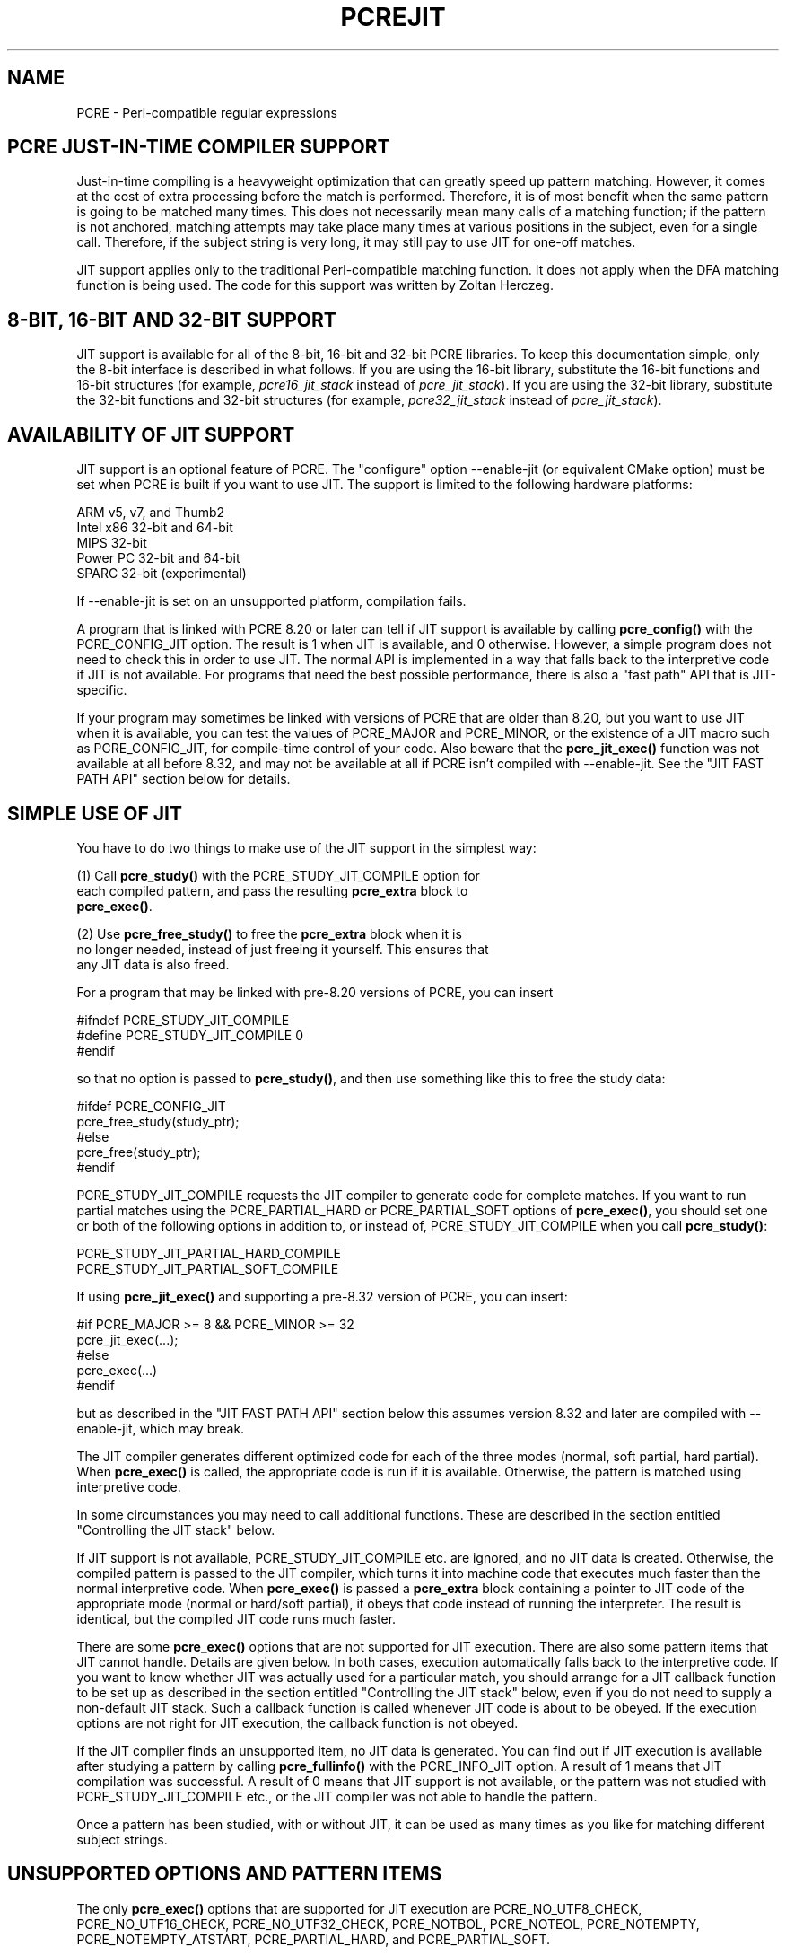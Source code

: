 .TH PCREJIT 3 "05 July 2017" "PCRE 8.41"
.SH NAME
PCRE - Perl-compatible regular expressions
.SH "PCRE JUST-IN-TIME COMPILER SUPPORT"
.rs
.sp
Just-in-time compiling is a heavyweight optimization that can greatly speed up
pattern matching. However, it comes at the cost of extra processing before the
match is performed. Therefore, it is of most benefit when the same pattern is
going to be matched many times. This does not necessarily mean many calls of a
matching function; if the pattern is not anchored, matching attempts may take
place many times at various positions in the subject, even for a single call.
Therefore, if the subject string is very long, it may still pay to use JIT for
one-off matches.
.P
JIT support applies only to the traditional Perl-compatible matching function.
It does not apply when the DFA matching function is being used. The code for
this support was written by Zoltan Herczeg.
.
.
.SH "8-BIT, 16-BIT AND 32-BIT SUPPORT"
.rs
.sp
JIT support is available for all of the 8-bit, 16-bit and 32-bit PCRE
libraries. To keep this documentation simple, only the 8-bit interface is
described in what follows. If you are using the 16-bit library, substitute the
16-bit functions and 16-bit structures (for example, \fIpcre16_jit_stack\fP
instead of \fIpcre_jit_stack\fP). If you are using the 32-bit library,
substitute the 32-bit functions and 32-bit structures (for example,
\fIpcre32_jit_stack\fP instead of \fIpcre_jit_stack\fP).
.
.
.SH "AVAILABILITY OF JIT SUPPORT"
.rs
.sp
JIT support is an optional feature of PCRE. The "configure" option --enable-jit
(or equivalent CMake option) must be set when PCRE is built if you want to use
JIT. The support is limited to the following hardware platforms:
.sp
  ARM v5, v7, and Thumb2
  Intel x86 32-bit and 64-bit
  MIPS 32-bit
  Power PC 32-bit and 64-bit
  SPARC 32-bit (experimental)
.sp
If --enable-jit is set on an unsupported platform, compilation fails.
.P
A program that is linked with PCRE 8.20 or later can tell if JIT support is
available by calling \fBpcre_config()\fP with the PCRE_CONFIG_JIT option. The
result is 1 when JIT is available, and 0 otherwise. However, a simple program
does not need to check this in order to use JIT. The normal API is implemented
in a way that falls back to the interpretive code if JIT is not available. For
programs that need the best possible performance, there is also a "fast path"
API that is JIT-specific.
.P
If your program may sometimes be linked with versions of PCRE that are older
than 8.20, but you want to use JIT when it is available, you can test the
values of PCRE_MAJOR and PCRE_MINOR, or the existence of a JIT macro such as
PCRE_CONFIG_JIT, for compile-time control of your code. Also beware that the
\fBpcre_jit_exec()\fP function was not available at all before 8.32,
and may not be available at all if PCRE isn't compiled with
--enable-jit. See the "JIT FAST PATH API" section below for details.
.
.
.SH "SIMPLE USE OF JIT"
.rs
.sp
You have to do two things to make use of the JIT support in the simplest way:
.sp
  (1) Call \fBpcre_study()\fP with the PCRE_STUDY_JIT_COMPILE option for
      each compiled pattern, and pass the resulting \fBpcre_extra\fP block to
      \fBpcre_exec()\fP.
.sp
  (2) Use \fBpcre_free_study()\fP to free the \fBpcre_extra\fP block when it is
      no longer needed, instead of just freeing it yourself. This ensures that
      any JIT data is also freed.
.sp
For a program that may be linked with pre-8.20 versions of PCRE, you can insert
.sp
  #ifndef PCRE_STUDY_JIT_COMPILE
  #define PCRE_STUDY_JIT_COMPILE 0
  #endif
.sp
so that no option is passed to \fBpcre_study()\fP, and then use something like
this to free the study data:
.sp
  #ifdef PCRE_CONFIG_JIT
      pcre_free_study(study_ptr);
  #else
      pcre_free(study_ptr);
  #endif
.sp
PCRE_STUDY_JIT_COMPILE requests the JIT compiler to generate code for complete
matches. If you want to run partial matches using the PCRE_PARTIAL_HARD or
PCRE_PARTIAL_SOFT options of \fBpcre_exec()\fP, you should set one or both of
the following options in addition to, or instead of, PCRE_STUDY_JIT_COMPILE
when you call \fBpcre_study()\fP:
.sp
  PCRE_STUDY_JIT_PARTIAL_HARD_COMPILE
  PCRE_STUDY_JIT_PARTIAL_SOFT_COMPILE
.sp
If using \fBpcre_jit_exec()\fP and supporting a pre-8.32 version of
PCRE, you can insert:
.sp
   #if PCRE_MAJOR >= 8 && PCRE_MINOR >= 32
   pcre_jit_exec(...);
   #else
   pcre_exec(...)
   #endif
.sp
but as described in the "JIT FAST PATH API" section below this assumes
version 8.32 and later are compiled with --enable-jit, which may
break.
.sp
The JIT compiler generates different optimized code for each of the three
modes (normal, soft partial, hard partial). When \fBpcre_exec()\fP is called,
the appropriate code is run if it is available. Otherwise, the pattern is
matched using interpretive code.
.P
In some circumstances you may need to call additional functions. These are
described in the section entitled
.\" HTML <a href="#stackcontrol">
.\" </a>
"Controlling the JIT stack"
.\"
below.
.P
If JIT support is not available, PCRE_STUDY_JIT_COMPILE etc. are ignored, and
no JIT data is created. Otherwise, the compiled pattern is passed to the JIT
compiler, which turns it into machine code that executes much faster than the
normal interpretive code. When \fBpcre_exec()\fP is passed a \fBpcre_extra\fP
block containing a pointer to JIT code of the appropriate mode (normal or
hard/soft partial), it obeys that code instead of running the interpreter. The
result is identical, but the compiled JIT code runs much faster.
.P
There are some \fBpcre_exec()\fP options that are not supported for JIT
execution. There are also some pattern items that JIT cannot handle. Details
are given below. In both cases, execution automatically falls back to the
interpretive code. If you want to know whether JIT was actually used for a
particular match, you should arrange for a JIT callback function to be set up
as described in the section entitled
.\" HTML <a href="#stackcontrol">
.\" </a>
"Controlling the JIT stack"
.\"
below, even if you do not need to supply a non-default JIT stack. Such a
callback function is called whenever JIT code is about to be obeyed. If the
execution options are not right for JIT execution, the callback function is not
obeyed.
.P
If the JIT compiler finds an unsupported item, no JIT data is generated. You
can find out if JIT execution is available after studying a pattern by calling
\fBpcre_fullinfo()\fP with the PCRE_INFO_JIT option. A result of 1 means that
JIT compilation was successful. A result of 0 means that JIT support is not
available, or the pattern was not studied with PCRE_STUDY_JIT_COMPILE etc., or
the JIT compiler was not able to handle the pattern.
.P
Once a pattern has been studied, with or without JIT, it can be used as many
times as you like for matching different subject strings.
.
.
.SH "UNSUPPORTED OPTIONS AND PATTERN ITEMS"
.rs
.sp
The only \fBpcre_exec()\fP options that are supported for JIT execution are
PCRE_NO_UTF8_CHECK, PCRE_NO_UTF16_CHECK, PCRE_NO_UTF32_CHECK, PCRE_NOTBOL,
PCRE_NOTEOL, PCRE_NOTEMPTY, PCRE_NOTEMPTY_ATSTART, PCRE_PARTIAL_HARD, and
PCRE_PARTIAL_SOFT.
.P
The only unsupported pattern items are \eC (match a single data unit) when
running in a UTF mode, and a callout immediately before an assertion condition
in a conditional group.
.
.
.SH "RETURN VALUES FROM JIT EXECUTION"
.rs
.sp
When a pattern is matched using JIT execution, the return values are the same
as those given by the interpretive \fBpcre_exec()\fP code, with the addition of
one new error code: PCRE_ERROR_JIT_STACKLIMIT. This means that the memory used
for the JIT stack was insufficient. See
.\" HTML <a href="#stackcontrol">
.\" </a>
"Controlling the JIT stack"
.\"
below for a discussion of JIT stack usage. For compatibility with the
interpretive \fBpcre_exec()\fP code, no more than two-thirds of the
\fIovector\fP argument is used for passing back captured substrings.
.P
The error code PCRE_ERROR_MATCHLIMIT is returned by the JIT code if searching a
very large pattern tree goes on for too long, as it is in the same circumstance
when JIT is not used, but the details of exactly what is counted are not the
same. The PCRE_ERROR_RECURSIONLIMIT error code is never returned by JIT
execution.
.
.
.SH "SAVING AND RESTORING COMPILED PATTERNS"
.rs
.sp
The code that is generated by the JIT compiler is architecture-specific, and is
also position dependent. For those reasons it cannot be saved (in a file or
database) and restored later like the bytecode and other data of a compiled
pattern. Saving and restoring compiled patterns is not something many people
do. More detail about this facility is given in the
.\" HREF
\fBpcreprecompile\fP
.\"
documentation. It should be possible to run \fBpcre_study()\fP on a saved and
restored pattern, and thereby recreate the JIT data, but because JIT
compilation uses significant resources, it is probably not worth doing this;
you might as well recompile the original pattern.
.
.
.\" HTML <a name="stackcontrol"></a>
.SH "CONTROLLING THE JIT STACK"
.rs
.sp
When the compiled JIT code runs, it needs a block of memory to use as a stack.
By default, it uses 32K on the machine stack. However, some large or
complicated patterns need more than this. The error PCRE_ERROR_JIT_STACKLIMIT
is given when there is not enough stack. Three functions are provided for
managing blocks of memory for use as JIT stacks. There is further discussion
about the use of JIT stacks in the section entitled
.\" HTML <a href="#stackcontrol">
.\" </a>
"JIT stack FAQ"
.\"
below.
.P
The \fBpcre_jit_stack_alloc()\fP function creates a JIT stack. Its arguments
are a starting size and a maximum size, and it returns a pointer to an opaque
structure of type \fBpcre_jit_stack\fP, or NULL if there is an error. The
\fBpcre_jit_stack_free()\fP function can be used to free a stack that is no
longer needed. (For the technically minded: the address space is allocated by
mmap or VirtualAlloc.)
.P
JIT uses far less memory for recursion than the interpretive code,
and a maximum stack size of 512K to 1M should be more than enough for any
pattern.
.P
The \fBpcre_assign_jit_stack()\fP function specifies which stack JIT code
should use. Its arguments are as follows:
.sp
  pcre_extra         *extra
  pcre_jit_callback  callback
  void               *data
.sp
The \fIextra\fP argument must be the result of studying a pattern with
PCRE_STUDY_JIT_COMPILE etc. There are three cases for the values of the other
two options:
.sp
  (1) If \fIcallback\fP is NULL and \fIdata\fP is NULL, an internal 32K block
      on the machine stack is used.
.sp
  (2) If \fIcallback\fP is NULL and \fIdata\fP is not NULL, \fIdata\fP must be
      a valid JIT stack, the result of calling \fBpcre_jit_stack_alloc()\fP.
.sp
  (3) If \fIcallback\fP is not NULL, it must point to a function that is
      called with \fIdata\fP as an argument at the start of matching, in
      order to set up a JIT stack. If the return from the callback
      function is NULL, the internal 32K stack is used; otherwise the
      return value must be a valid JIT stack, the result of calling
      \fBpcre_jit_stack_alloc()\fP.
.sp
A callback function is obeyed whenever JIT code is about to be run; it is not
obeyed when \fBpcre_exec()\fP is called with options that are incompatible for
JIT execution. A callback function can therefore be used to determine whether a
match operation was executed by JIT or by the interpreter.
.P
You may safely use the same JIT stack for more than one pattern (either by
assigning directly or by callback), as long as the patterns are all matched
sequentially in the same thread. In a multithread application, if you do not
specify a JIT stack, or if you assign or pass back NULL from a callback, that
is thread-safe, because each thread has its own machine stack. However, if you
assign or pass back a non-NULL JIT stack, this must be a different stack for
each thread so that the application is thread-safe.
.P
Strictly speaking, even more is allowed. You can assign the same non-NULL stack
to any number of patterns as long as they are not used for matching by multiple
threads at the same time. For example, you can assign the same stack to all
compiled patterns, and use a global mutex in the callback to wait until the
stack is available for use. However, this is an inefficient solution, and not
recommended.
.P
This is a suggestion for how a multithreaded program that needs to set up
non-default JIT stacks might operate:
.sp
  During thread initialization
    thread_local_var = pcre_jit_stack_alloc(...)
.sp
  During thread exit
    pcre_jit_stack_free(thread_local_var)
.sp
  Use a one-line callback function
    return thread_local_var
.sp
All the functions described in this section do nothing if JIT is not available,
and \fBpcre_assign_jit_stack()\fP does nothing unless the \fBextra\fP argument
is non-NULL and points to a \fBpcre_extra\fP block that is the result of a
successful study with PCRE_STUDY_JIT_COMPILE etc.
.
.
.\" HTML <a name="stackfaq"></a>
.SH "JIT STACK FAQ"
.rs
.sp
(1) Why do we need JIT stacks?
.sp
PCRE (and JIT) is a recursive, depth-first engine, so it needs a stack where
the local data of the current node is pushed before checking its child nodes.
Allocating real machine stack on some platforms is difficult. For example, the
stack chain needs to be updated every time if we extend the stack on PowerPC.
Although it is possible, its updating time overhead decreases performance. So
we do the recursion in memory.
.P
(2) Why don't we simply allocate blocks of memory with \fBmalloc()\fP?
.sp
Modern operating systems have a nice feature: they can reserve an address space
instead of allocating memory. We can safely allocate memory pages inside this
address space, so the stack could grow without moving memory data (this is
important because of pointers). Thus we can allocate 1M address space, and use
only a single memory page (usually 4K) if that is enough. However, we can still
grow up to 1M anytime if needed.
.P
(3) Who "owns" a JIT stack?
.sp
The owner of the stack is the user program, not the JIT studied pattern or
anything else. The user program must ensure that if a stack is used by
\fBpcre_exec()\fP, (that is, it is assigned to the pattern currently running),
that stack must not be used by any other threads (to avoid overwriting the same
memory area). The best practice for multithreaded programs is to allocate a
stack for each thread, and return this stack through the JIT callback function.
.P
(4) When should a JIT stack be freed?
.sp
You can free a JIT stack at any time, as long as it will not be used by
\fBpcre_exec()\fP again. When you assign the stack to a pattern, only a pointer
is set. There is no reference counting or any other magic. You can free the
patterns and stacks in any order, anytime. Just \fIdo not\fP call
\fBpcre_exec()\fP with a pattern pointing to an already freed stack, as that
will cause SEGFAULT. (Also, do not free a stack currently used by
\fBpcre_exec()\fP in another thread). You can also replace the stack for a
pattern at any time. You can even free the previous stack before assigning a
replacement.
.P
(5) Should I allocate/free a stack every time before/after calling
\fBpcre_exec()\fP?
.sp
No, because this is too costly in terms of resources. However, you could
implement some clever idea which release the stack if it is not used in let's
say two minutes. The JIT callback can help to achieve this without keeping a
list of the currently JIT studied patterns.
.P
(6) OK, the stack is for long term memory allocation. But what happens if a
pattern causes stack overflow with a stack of 1M? Is that 1M kept until the
stack is freed?
.sp
Especially on embedded sytems, it might be a good idea to release memory
sometimes without freeing the stack. There is no API for this at the moment.
Probably a function call which returns with the currently allocated memory for
any stack and another which allows releasing memory (shrinking the stack) would
be a good idea if someone needs this.
.P
(7) This is too much of a headache. Isn't there any better solution for JIT
stack handling?
.sp
No, thanks to Windows. If POSIX threads were used everywhere, we could throw
out this complicated API.
.
.
.SH "EXAMPLE CODE"
.rs
.sp
This is a single-threaded example that specifies a JIT stack without using a
callback.
.sp
  int rc;
  int ovector[30];
  pcre *re;
  pcre_extra *extra;
  pcre_jit_stack *jit_stack;
.sp
  re = pcre_compile(pattern, 0, &error, &erroffset, NULL);
  /* Check for errors */
  extra = pcre_study(re, PCRE_STUDY_JIT_COMPILE, &error);
  jit_stack = pcre_jit_stack_alloc(32*1024, 512*1024);
  /* Check for error (NULL) */
  pcre_assign_jit_stack(extra, NULL, jit_stack);
  rc = pcre_exec(re, extra, subject, length, 0, 0, ovector, 30);
  /* Check results */
  pcre_free(re);
  pcre_free_study(extra);
  pcre_jit_stack_free(jit_stack);
.sp
.
.
.SH "JIT FAST PATH API"
.rs
.sp
Because the API described above falls back to interpreted execution when JIT is
not available, it is convenient for programs that are written for general use
in many environments. However, calling JIT via \fBpcre_exec()\fP does have a
performance impact. Programs that are written for use where JIT is known to be
available, and which need the best possible performance, can instead use a
"fast path" API to call JIT execution directly instead of calling
\fBpcre_exec()\fP (obviously only for patterns that have been successfully
studied by JIT).
.P
The fast path function is called \fBpcre_jit_exec()\fP, and it takes exactly
the same arguments as \fBpcre_exec()\fP, plus one additional argument that
must point to a JIT stack. The JIT stack arrangements described above do not
apply. The return values are the same as for \fBpcre_exec()\fP.
.P
When you call \fBpcre_exec()\fP, as well as testing for invalid options, a
number of other sanity checks are performed on the arguments. For example, if
the subject pointer is NULL, or its length is negative, an immediate error is
given. Also, unless PCRE_NO_UTF[8|16|32] is set, a UTF subject string is tested
for validity. In the interests of speed, these checks do not happen on the JIT
fast path, and if invalid data is passed, the result is undefined.
.P
Bypassing the sanity checks and the \fBpcre_exec()\fP wrapping can give
speedups of more than 10%.
.P
Note that the \fBpcre_jit_exec()\fP function is not available in versions of
PCRE before 8.32 (released in November 2012). If you need to support versions
that old you must either use the slower \fBpcre_exec()\fP, or switch between
the two codepaths by checking the values of PCRE_MAJOR and PCRE_MINOR.
.P
Due to an unfortunate implementation oversight, even in versions 8.32
and later there will be no \fBpcre_jit_exec()\fP stub function defined
when PCRE is compiled with --disable-jit, which is the default, and
there's no way to detect whether PCRE was compiled with --enable-jit
via a macro.
.P
If you need to support versions older than 8.32, or versions that may
not build with --enable-jit, you must either use the slower
\fBpcre_exec()\fP, or switch between the two codepaths by checking the
values of PCRE_MAJOR and PCRE_MINOR.
.P
Switching between the two by checking the version assumes that all the
versions being targeted are built with --enable-jit. To also support
builds that may use --disable-jit either \fBpcre_exec()\fP must be
used, or a compile-time check for JIT via \fBpcre_config()\fP (which
assumes the runtime environment will be the same), or as the Git
project decided to do, simply assume that \fBpcre_jit_exec()\fP is
present in 8.32 or later unless a compile-time flag is provided, see
the "grep: un-break building with PCRE >= 8.32 without --enable-jit"
commit in git.git for an example of that.
.
.
.SH "SEE ALSO"
.rs
.sp
\fBpcreapi\fP(3)
.
.
.SH AUTHOR
.rs
.sp
.nf
Philip Hazel (FAQ by Zoltan Herczeg)
University Computing Service
Cambridge CB2 3QH, England.
.fi
.
.
.SH REVISION
.rs
.sp
.nf
Last updated: 05 July 2017
Copyright (c) 1997-2017 University of Cambridge.
.fi
